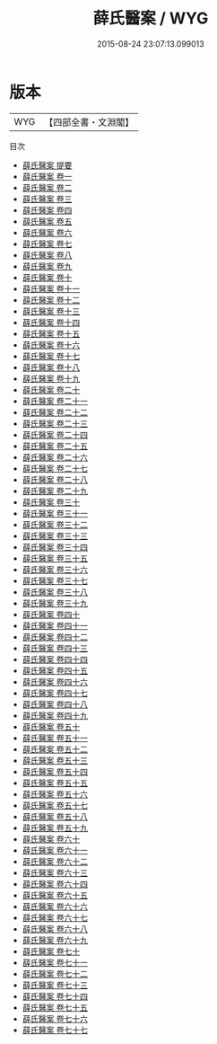 #+TITLE: 薛氏醫案 / WYG
#+DATE: 2015-08-24 23:07:13.099013
* 版本
 |       WYG|【四部全書・文淵閣】|
目次
 - [[file:KR3e0070_000.txt::000-1a][薛氏醫案 提要]]
 - [[file:KR3e0070_001.txt::001-1a][薛氏醫案 卷一]]
 - [[file:KR3e0070_002.txt::002-1a][薛氏醫案 卷二]]
 - [[file:KR3e0070_003.txt::003-1a][薛氏醫案 卷三]]
 - [[file:KR3e0070_004.txt::004-1a][薛氏醫案 卷四]]
 - [[file:KR3e0070_005.txt::005-1a][薛氏醫案 卷五]]
 - [[file:KR3e0070_006.txt::006-1a][薛氏醫案 卷六]]
 - [[file:KR3e0070_007.txt::007-1a][薛氏醫案 卷七]]
 - [[file:KR3e0070_008.txt::008-1a][薛氏醫案 卷八]]
 - [[file:KR3e0070_009.txt::009-1a][薛氏醫案 卷九]]
 - [[file:KR3e0070_010.txt::010-1a][薛氏醫案 卷十]]
 - [[file:KR3e0070_011.txt::011-1a][薛氏醫案 卷十一]]
 - [[file:KR3e0070_012.txt::012-1a][薛氏醫案 卷十二]]
 - [[file:KR3e0070_013.txt::013-1a][薛氏醫案 卷十三]]
 - [[file:KR3e0070_014.txt::014-1a][薛氏醫案 卷十四]]
 - [[file:KR3e0070_015.txt::015-1a][薛氏醫案 卷十五]]
 - [[file:KR3e0070_016.txt::016-1a][薛氏醫案 卷十六]]
 - [[file:KR3e0070_017.txt::017-1a][薛氏醫案 卷十七]]
 - [[file:KR3e0070_018.txt::018-1a][薛氏醫案 卷十八]]
 - [[file:KR3e0070_019.txt::019-1a][薛氏醫案 卷十九]]
 - [[file:KR3e0070_020.txt::020-1a][薛氏醫案 卷二十]]
 - [[file:KR3e0070_021.txt::021-1a][薛氏醫案 卷二十一]]
 - [[file:KR3e0070_022.txt::022-1a][薛氏醫案 卷二十二]]
 - [[file:KR3e0070_023.txt::023-1a][薛氏醫案 卷二十三]]
 - [[file:KR3e0070_024.txt::024-1a][薛氏醫案 卷二十四]]
 - [[file:KR3e0070_025.txt::025-1a][薛氏醫案 卷二十五]]
 - [[file:KR3e0070_026.txt::026-1a][薛氏醫案 卷二十六]]
 - [[file:KR3e0070_027.txt::027-1a][薛氏醫案 卷二十七]]
 - [[file:KR3e0070_028.txt::028-1a][薛氏醫案 卷二十八]]
 - [[file:KR3e0070_029.txt::029-1a][薛氏醫案 卷二十九]]
 - [[file:KR3e0070_030.txt::030-1a][薛氏醫案 卷三十]]
 - [[file:KR3e0070_031.txt::031-1a][薛氏醫案 卷三十一]]
 - [[file:KR3e0070_032.txt::032-1a][薛氏醫案 卷三十二]]
 - [[file:KR3e0070_033.txt::033-1a][薛氏醫案 卷三十三]]
 - [[file:KR3e0070_034.txt::034-1a][薛氏醫案 卷三十四]]
 - [[file:KR3e0070_035.txt::035-1a][薛氏醫案 卷三十五]]
 - [[file:KR3e0070_036.txt::036-1a][薛氏醫案 卷三十六]]
 - [[file:KR3e0070_037.txt::037-1a][薛氏醫案 卷三十七]]
 - [[file:KR3e0070_038.txt::038-1a][薛氏醫案 卷三十八]]
 - [[file:KR3e0070_039.txt::039-1a][薛氏醫案 卷三十九]]
 - [[file:KR3e0070_040.txt::040-1a][薛氏醫案 卷四十]]
 - [[file:KR3e0070_041.txt::041-1a][薛氏醫案 卷四十一]]
 - [[file:KR3e0070_042.txt::042-1a][薛氏醫案 卷四十二]]
 - [[file:KR3e0070_043.txt::043-1a][薛氏醫案 卷四十三]]
 - [[file:KR3e0070_044.txt::044-1a][薛氏醫案 卷四十四]]
 - [[file:KR3e0070_045.txt::045-1a][薛氏醫案 卷四十五]]
 - [[file:KR3e0070_046.txt::046-1a][薛氏醫案 卷四十六]]
 - [[file:KR3e0070_047.txt::047-1a][薛氏醫案 卷四十七]]
 - [[file:KR3e0070_048.txt::048-1a][薛氏醫案 卷四十八]]
 - [[file:KR3e0070_049.txt::049-1a][薛氏醫案 卷四十九]]
 - [[file:KR3e0070_050.txt::050-1a][薛氏醫案 卷五十]]
 - [[file:KR3e0070_051.txt::051-1a][薛氏醫案 卷五十一]]
 - [[file:KR3e0070_052.txt::052-1a][薛氏醫案 卷五十二]]
 - [[file:KR3e0070_053.txt::053-1a][薛氏醫案 卷五十三]]
 - [[file:KR3e0070_054.txt::054-1a][薛氏醫案 卷五十四]]
 - [[file:KR3e0070_055.txt::055-1a][薛氏醫案 卷五十五]]
 - [[file:KR3e0070_056.txt::056-1a][薛氏醫案 卷五十六]]
 - [[file:KR3e0070_057.txt::057-1a][薛氏醫案 卷五十七]]
 - [[file:KR3e0070_058.txt::058-1a][薛氏醫案 卷五十八]]
 - [[file:KR3e0070_059.txt::059-1a][薛氏醫案 卷五十九]]
 - [[file:KR3e0070_060.txt::060-1a][薛氏醫案 卷六十]]
 - [[file:KR3e0070_061.txt::061-1a][薛氏醫案 卷六十一]]
 - [[file:KR3e0070_062.txt::062-1a][薛氏醫案 卷六十二]]
 - [[file:KR3e0070_063.txt::063-1a][薛氏醫案 卷六十三]]
 - [[file:KR3e0070_064.txt::064-1a][薛氏醫案 卷六十四]]
 - [[file:KR3e0070_065.txt::065-1a][薛氏醫案 卷六十五]]
 - [[file:KR3e0070_066.txt::066-1a][薛氏醫案 卷六十六]]
 - [[file:KR3e0070_067.txt::067-1a][薛氏醫案 卷六十七]]
 - [[file:KR3e0070_068.txt::068-1a][薛氏醫案 卷六十八]]
 - [[file:KR3e0070_069.txt::069-1a][薛氏醫案 卷六十九]]
 - [[file:KR3e0070_070.txt::070-1a][薛氏醫案 卷七十]]
 - [[file:KR3e0070_071.txt::071-1a][薛氏醫案 卷七十一]]
 - [[file:KR3e0070_072.txt::072-1a][薛氏醫案 卷七十二]]
 - [[file:KR3e0070_073.txt::073-1a][薛氏醫案 卷七十三]]
 - [[file:KR3e0070_074.txt::074-1a][薛氏醫案 卷七十四]]
 - [[file:KR3e0070_075.txt::075-1a][薛氏醫案 卷七十五]]
 - [[file:KR3e0070_076.txt::076-1a][薛氏醫案 卷七十六]]
 - [[file:KR3e0070_077.txt::077-1a][薛氏醫案 卷七十七]]
